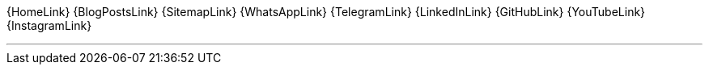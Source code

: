 [.text-center.icons]
{HomeLink}
{BlogPostsLink}
{SitemapLink}
//icon:i-cursor[2x]
{WhatsAppLink}
{TelegramLink}
{LinkedInLink}
{GitHubLink}
{YouTubeLink}
{InstagramLink}

'''
